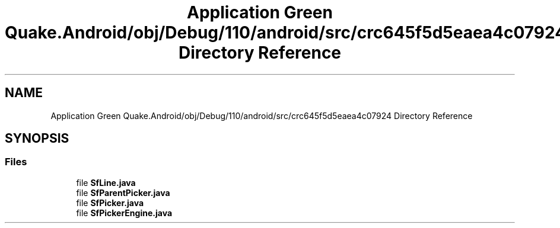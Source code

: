.TH "Application Green Quake.Android/obj/Debug/110/android/src/crc645f5d5eaea4c07924 Directory Reference" 3 "Thu Apr 29 2021" "Version 1.0" "Green Quake" \" -*- nroff -*-
.ad l
.nh
.SH NAME
Application Green Quake.Android/obj/Debug/110/android/src/crc645f5d5eaea4c07924 Directory Reference
.SH SYNOPSIS
.br
.PP
.SS "Files"

.in +1c
.ti -1c
.RI "file \fBSfLine\&.java\fP"
.br
.ti -1c
.RI "file \fBSfParentPicker\&.java\fP"
.br
.ti -1c
.RI "file \fBSfPicker\&.java\fP"
.br
.ti -1c
.RI "file \fBSfPickerEngine\&.java\fP"
.br
.in -1c
